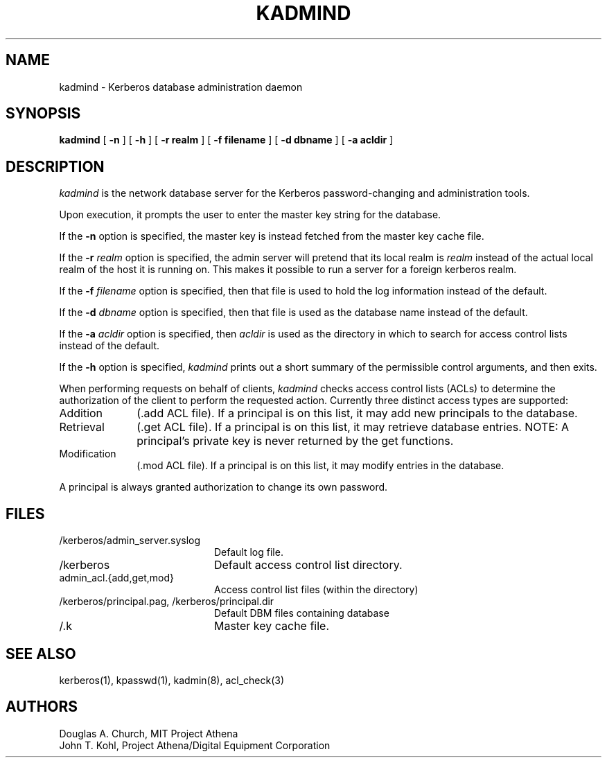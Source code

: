 .\" Copyright 1987, 1988, 1989 by the Student Information Processing Board
.\" 	of the Massachusetts Institute of Technology
.\" 
.\" Permission to use, copy, modify, and distribute this software
.\" and its documentation for any purpose and without fee is
.\" hereby granted, provided that the above copyright notice
.\" appear in all copies and that both that copyright notice and
.\" this permission notice appear in supporting documentation,
.\" and that the names of M.I.T. and the M.I.T. S.I.P.B. not be
.\" used in advertising or publicity pertaining to distribution
.\" of the software without specific, written prior permission.
.\" M.I.T. and the M.I.T. S.I.P.B. make no representations about
.\" the suitability of this software for any purpose.  It is
.\" provided "as is" without express or implied warranty.
.\" 
.\"	$Id$
.TH KADMIND 8 "Kerberos Version 4.0" "MIT Project Athena"
.SH NAME
kadmind \- Kerberos database administration daemon
.SH SYNOPSIS
.B kadmind
[
.B \-n
] [
.B \-h
] [
.B \-r realm
] [
.B \-f filename
] [
.B \-d dbname
] [
.B \-a acldir
]
.SH DESCRIPTION
.I kadmind
is the network database server for the Kerberos password-changing and
administration tools.
.PP
Upon execution, it prompts the user to enter the master key string for
the database.
.PP
If the
.B \-n
option is specified, the master key is instead fetched from the master
key cache file.
.PP
If the
.B \-r
.I realm
option is specified, the admin server will pretend that its
local realm is 
.I realm
instead of the actual local realm of the host it is running on.
This makes it possible to run a server for a foreign kerberos
realm.
.PP
If the
.B \-f
.I filename
option is specified, then that file is used to hold the log information
instead of the default.
.PP
If the
.B \-d
.I dbname
option is specified, then that file is used as the database name instead
of the default.
.PP
If the
.B \-a
.I acldir
option is specified, then
.I acldir
is used as the directory in which to search for access control lists
instead of the default.
.PP
If the
.B \-h
option is specified,
.I kadmind
prints out a short summary of the permissible control arguments, and
then exits.
.PP
When performing requests on behalf of clients,
.I kadmind
checks access control lists (ACLs) to determine the authorization of the client
to perform the requested action.
Currently three distinct access types are supported:
.TP 1i
Addition
(.add ACL file).  If a principal is on this list, it may add new
principals to the database.
.TP
Retrieval
(.get ACL file).  If a principal is on this list, it may retrieve
database entries.  NOTE:  A principal's private key is never returned by
the get functions.
.TP
Modification
(.mod ACL file).  If a principal is on this list, it may modify entries
in the database.
.PP
A principal is always granted authorization to change its own password.
.SH FILES
.TP 20n
/kerberos/admin_server.syslog
Default log file.
.TP 
/kerberos
Default access control list directory.
.TP
admin_acl.{add,get,mod}
Access control list files (within the directory)
.TP
/kerberos/principal.pag, /kerberos/principal.dir
Default DBM files containing database
.TP
/.k
Master key cache file.
.SH "SEE ALSO"
kerberos(1), kpasswd(1), kadmin(8), acl_check(3)
.SH AUTHORS
Douglas A. Church, MIT Project Athena
.br
John T. Kohl, Project Athena/Digital Equipment Corporation
